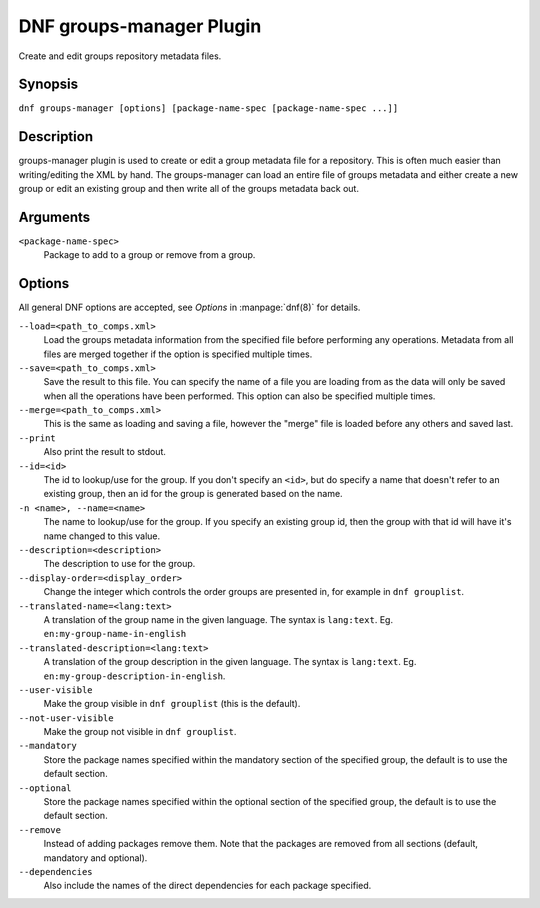..
  Copyright (C) 2020  Red Hat, Inc.

  This copyrighted material is made available to anyone wishing to use,
  modify, copy, or redistribute it subject to the terms and conditions of
  the GNU General Public License v.2, or (at your option) any later version.
  This program is distributed in the hope that it will be useful, but WITHOUT
  ANY WARRANTY expressed or implied, including the implied warranties of
  MERCHANTABILITY or FITNESS FOR A PARTICULAR PURPOSE.  See the GNU General
  Public License for more details.  You should have received a copy of the
  GNU General Public License along with this program; if not, write to the
  Free Software Foundation, Inc., 51 Franklin Street, Fifth Floor, Boston, MA
  02110-1301, USA.  Any Red Hat trademarks that are incorporated in the
  source code or documentation are not subject to the GNU General Public
  License and may only be used or replicated with the express permission of
  Red Hat, Inc.

=========================
DNF groups-manager Plugin
=========================

Create and edit groups repository metadata files.

--------
Synopsis
--------

``dnf groups-manager [options] [package-name-spec [package-name-spec ...]]``

-----------
Description
-----------
groups-manager plugin is used to create or edit a group metadata file for a repository. This is often much easier than writing/editing the XML by hand. The groups-manager can load an entire file of groups metadata and either create a new group or edit an existing group and then write all of the groups metadata back out.

---------
Arguments
---------

``<package-name-spec>``
    Package to add to a group or remove from a group.

-------
Options
-------

All general DNF options are accepted, see `Options` in :manpage:`dnf(8)` for details.

``--load=<path_to_comps.xml>``
    Load the groups metadata information from the specified file before performing any operations. Metadata from all files are merged together if the option is specified multiple times.

``--save=<path_to_comps.xml>``
    Save the result to this file. You can specify the name of a file you are loading from as the data will only be saved when all the operations have been performed. This option can also be specified multiple times.

``--merge=<path_to_comps.xml>``
    This is the same as loading and saving a file, however the "merge" file is loaded before any others and saved last.

``--print``
    Also print the result to stdout.

``--id=<id>``
    The id to lookup/use for the group. If you don't specify an ``<id>``, but do specify a name that doesn't refer to an existing group, then an id for the group is generated based on the name.

``-n <name>, --name=<name>``
    The name to lookup/use for the group. If you specify an existing group id, then the group with that id will have it's name changed to this value.

``--description=<description>``
    The description to use for the group.

``--display-order=<display_order>``
    Change the integer which controls the order groups are presented in, for example in ``dnf grouplist``.

``--translated-name=<lang:text>``
    A translation of the group name in the given language. The syntax is ``lang:text``. Eg. ``en:my-group-name-in-english``

``--translated-description=<lang:text>``
    A translation of the group description in the given language. The syntax is ``lang:text``. Eg. ``en:my-group-description-in-english``.

``--user-visible``
    Make the group visible in ``dnf grouplist`` (this is the default).

``--not-user-visible``
    Make the group not visible in ``dnf grouplist``.

``--mandatory``
    Store the package names specified within the mandatory section of the specified group, the default is to use the default section.

``--optional``
    Store the package names specified within the optional section of the specified group, the default is to use the default section.

``--remove``
    Instead of adding packages remove them. Note that the packages are removed from all sections (default, mandatory and optional).

``--dependencies``
    Also include the names of the direct dependencies for each package specified.

